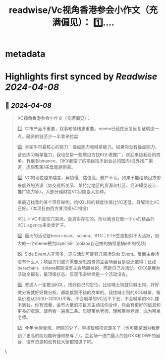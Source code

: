 :PROPERTIES:
:title: readwise/Vc视角香港参会小作文（充满偏见）： 1️⃣....
:END:


* metadata
:PROPERTIES:
:author: [[dov_wo on Twitter]]
:full-title: "Vc视角香港参会小作文（充满偏见）： 1️⃣...."
:category: [[tweets]]
:url: https://twitter.com/dov_wo/status/1777003404621177150
:image-url: https://pbs.twimg.com/profile_images/1608376439002529792/GOxrlbBF.jpg
:END:

* Highlights first synced by [[Readwise]] [[2024-04-08]]
** 📌 [[2024-04-08]]
#+BEGIN_QUOTE
VC视角香港参会小作文（充满偏见）：

1️⃣. 牛市产品不重要，叙事和情绪更重要。meme已经在反复反复证明这一点。融资的钱至少一半拿来拉盘

2️⃣.  本轮牛市最核心的能力：操盘能力和喊单能力。如果你没有操盘能力，请去练习喊单能力，我也在帮一些项目方找KOL做推广，欢迎来接我给的商单。有很多binance、OKX都投了的项目找不到合适的国内/海外推广渠道，虚假繁荣/买盘就是刚需。

3️⃣. VC的地位越来越差，解锁慢、估值高，散户不认。如果不能给项目方带来额外的资源（如交易所关系、某特定地区的资源和社区、经济模型设计、推广能力等），大部分纯财投VC只能当大怨种。

拿最近找我的某个项目举例，给KOL轮的额度估值比VC还低，且解锁比VC还好。（本项目由西方某顶级VC领投）

KOL > VC不是空穴来风，是真实存在的。所以我也在做一个小的精品的KOL agency来卖卖铲子。

4️⃣. 最火的活动是bera chain、solana、BTC；ETH生态相对不太活跃，很大的一个meme梗为layer 69（solana自己拍的搞怪恶搞eth的视频）

5️⃣. Side Event人非常多，这次活动可能有几百场Side Event。反而主会场没有什么人；项目方们或许需要反思昂贵的主会场展台是否还值得；比如berachain、solana都是没有主会场展台的，而是自己办活动。OKX是展台活动全都有，最顶级状态，反观币安继续是一个活动没有。

6️⃣. 普通人一定要当KOL，找好自己的定位，比如喊土狗就只喊土狗，好好做分析就好好做分析。都能接到不错的商单的。我找喊土狗的KOL喊单，每条价格从200U-2000U不等。不会喊单的VC活不下去，不会喊单的KOL赚不到钱。你有流量，会有大量的项目方主动找你合作，你会有更好的信息和更多的资源。请再看一遍第二条。质疑带单老师，理解带单老师，成为带单老师。

7️⃣. 今年hk聊合规、牌照的少了，聊操盘和攒资源多了（也可能是因为我走到了更高的阶段能听懂和参与了）。主会场一进门最大的是OKX和DWF的展台，谁有资源和谁有钱大家都知道了吧。 
#+END_QUOTE\
